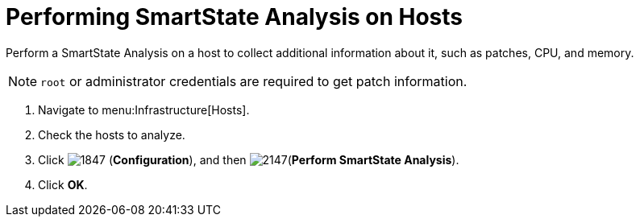 = Performing SmartState Analysis on Hosts

Perform a SmartState Analysis on a host to collect additional information about it, such as patches, CPU, and memory.

[NOTE]
======
`root` or administrator credentials are required to get patch information.
======
. Navigate to menu:Infrastructure[Hosts].
. Check the hosts to analyze.
. Click  image:images/1847.png[] (*Configuration*), and then  image:images/2147.png[](*Perform SmartState Analysis*).
. Click *OK*.